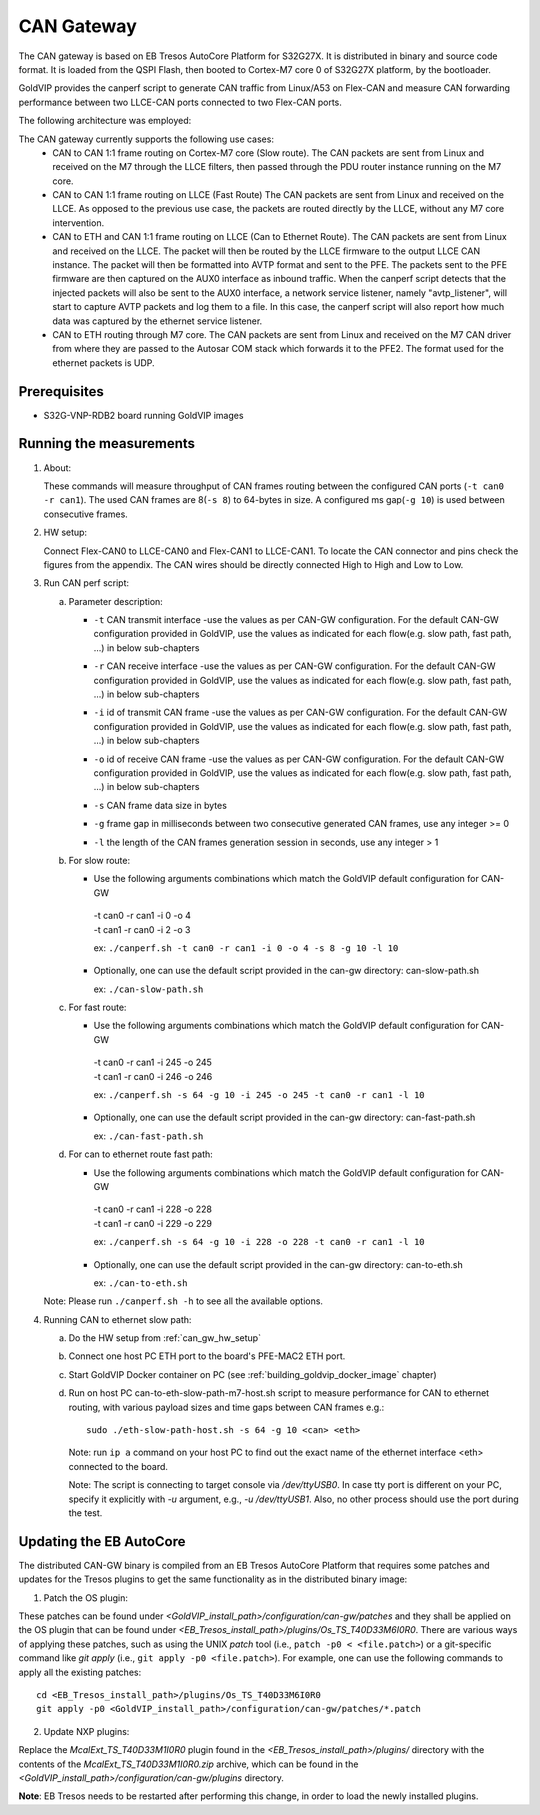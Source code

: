 ===========
CAN Gateway
===========

The CAN gateway is based on EB Tresos AutoCore Platform for S32G27X.
It is distributed in binary and source code format.
It is loaded from the QSPI Flash, then booted to Cortex-M7 core 0 of S32G27X platform, by the bootloader.

GoldVIP provides the canperf script to generate CAN traffic from Linux/A53 on Flex-CAN
and measure CAN forwarding performance between two LLCE-CAN ports connected to
two Flex-CAN ports.

The following architecture was employed:

.. image:: can-gw-architecture.png

The CAN gateway currently supports the following use cases:
 - CAN to CAN 1:1 frame routing on Cortex-M7 core (Slow route).
   The CAN packets are sent from Linux and received on the M7 through the LLCE filters, then passed
   through the PDU router instance running on the M7 core.
 - CAN to CAN 1:1 frame routing on LLCE (Fast Route)
   The CAN packets are sent from Linux and received on the LLCE. As opposed to the previous use case,
   the packets are routed directly by the LLCE, without any M7 core intervention.
 - CAN to ETH and CAN 1:1 frame routing on LLCE (Can to Ethernet Route).
   The CAN packets are sent from Linux and received on the LLCE. The packet will then be routed by the LLCE
   firmware to the output LLCE CAN instance. The packet will then be formatted into AVTP format and sent to the PFE.
   The packets sent to the PFE firmware are then captured on the AUX0 interface as inbound traffic.
   When the canperf script detects that the injected packets will also be sent to the AUX0 interface, a network service
   listener, namely "avtp_listener", will start to capture AVTP packets and log them to a file. In this case, the canperf
   script will also report how much data was captured by the ethernet service listener.
 - CAN to ETH routing through M7 core.
   The CAN packets are sent from Linux and received on the M7 CAN driver from where they are passed to the Autosar COM
   stack which forwards it to the PFE2. The format used for the ethernet packets is UDP.

Prerequisites
-------------
- S32G-VNP-RDB2 board running GoldVIP images

Running the measurements
------------------------
1. About:

   These commands will measure throughput of CAN frames routing between the configured CAN ports (``-t can0 -r can1``).
   The used CAN frames are 8(``-s 8``) to 64-bytes in size. A configured ms gap(``-g 10``) is used between consecutive frames.

.. _can_gw_hw_setup:

2. HW setup:

   Connect Flex-CAN0 to LLCE-CAN0 and Flex-CAN1 to LLCE-CAN1. To locate the CAN
   connector and pins check the figures from the appendix. The CAN wires should
   be directly connected High to High and Low to Low.

3. Run CAN perf script:

   a) Parameter description:

      - | ``-t`` CAN transmit interface -use the values as per CAN-GW configuration. For the default CAN-GW configuration provided in GoldVIP, use the values as indicated for each flow(e.g. slow path, fast path, ...) in below sub-chapters
      - | ``-r`` CAN receive interface -use the values as per CAN-GW configuration. For the default CAN-GW configuration provided in GoldVIP, use the values as indicated for each flow(e.g. slow path, fast path, ...) in below sub-chapters
      - | ``-i`` id of transmit CAN frame -use the values as per CAN-GW configuration. For the default CAN-GW configuration provided in GoldVIP, use the values as indicated for each flow(e.g. slow path, fast path, ...) in below sub-chapters
      - | ``-o`` id of receive CAN frame -use the values as per CAN-GW configuration. For the default CAN-GW configuration provided in GoldVIP, use the values as indicated for each flow(e.g. slow path, fast path, ...) in below sub-chapters
      - | ``-s`` CAN frame data size in bytes
      - | ``-g`` frame gap in milliseconds between two consecutive generated CAN frames, use any integer >= 0
      - | ``-l`` the length of the CAN frames generation session in seconds, use any integer > 1

   b) For slow route:

      - Use the following arguments combinations which match the GoldVIP default configuration for CAN-GW

       | -t can0 -r can1 -i 0 -o 4
       | -t can1 -r can0 -i 2 -o 3

       ex: ``./canperf.sh -t can0 -r can1 -i 0 -o 4 -s 8 -g 10 -l 10``

      - Optionally, one can use the default script provided in the can-gw directory: can-slow-path.sh

        ex: ``./can-slow-path.sh``

   c) For fast route:

      - Use the following arguments combinations which match the GoldVIP default configuration for CAN-GW

       | -t can0 -r can1 -i 245 -o 245
       | -t can1 -r can0 -i 246 -o 246

       ex: ``./canperf.sh -s 64 -g 10 -i 245 -o 245 -t can0 -r can1 -l 10``

      - Optionally, one can use the default script provided in the can-gw directory: can-fast-path.sh

        ex: ``./can-fast-path.sh``

   d) For can to ethernet route fast path:

      - Use the following arguments combinations which match the GoldVIP default configuration for CAN-GW

       | -t can0 -r can1 -i 228 -o 228
       | -t can1 -r can0 -i 229 -o 229

       ex: ``./canperf.sh -s 64 -g 10 -i 228 -o 228 -t can0 -r can1 -l 10``

      - Optionally, one can use the default script provided in the can-gw directory: can-to-eth.sh

        ex: ``./can-to-eth.sh``

   Note: Please run ``./canperf.sh -h`` to see all the available options.

4. Running CAN to ethernet slow path:

   a) Do the HW setup from :ref:`can_gw_hw_setup`
   
   b) Connect one host PC ETH port to the board's PFE-MAC2 ETH port.

   c) Start GoldVIP Docker container on PC (see :ref:`building_goldvip_docker_image` chapter)

   d) Run on host PC can-to-eth-slow-path-m7-host.sh script to measure performance for CAN to
      ethernet routing, with various payload sizes and time gaps between CAN frames e.g.::

        sudo ./eth-slow-path-host.sh -s 64 -g 10 <can> <eth>


      Note: run ``ip a`` command on your host PC to find out the exact name of the
      ethernet interface <eth> connected to the board.
      
      Note: The script is connecting to target console via */dev/ttyUSB0*. In case
      tty port is different on your PC, specify it explicitly with *-u* argument,
      e.g., *-u /dev/ttyUSB1*. Also, no other process should use the port during the test.

 

Updating the EB AutoCore
------------------------

The distributed CAN-GW binary is compiled from an EB Tresos AutoCore Platform that requires some patches and updates for the Tresos plugins to get the same functionality as in the distributed binary image:

1. Patch the OS plugin:

These patches can be found under `<GoldVIP_install_path>/configuration/can-gw/patches` and they shall be applied on the OS plugin that can be found under `<EB_Tresos_install_path>/plugins/Os_TS_T40D33M6I0R0`.
There are various ways of applying these patches, such as using the UNIX `patch` tool (i.e., ``patch -p0 < <file.patch>``) or a git-specific command like `git apply` (i.e., ``git apply -p0 <file.patch>``).
For example, one can use the following commands to apply all the existing patches::

  cd <EB_Tresos_install_path>/plugins/Os_TS_T40D33M6I0R0
  git apply -p0 <GoldVIP_install_path>/configuration/can-gw/patches/*.patch
  
2. Update NXP plugins:

Replace the `McalExt_TS_T40D33M1I0R0` plugin found in the `<EB_Tresos_install_path>/plugins/` directory with 
the contents of the `McalExt_TS_T40D33M1I0R0.zip` archive, which can be found in the `<GoldVIP_install_path>/configuration/can-gw/plugins` directory. 

**Note**: EB Tresos needs to be restarted after performing this change, in order to load the newly installed plugins. 